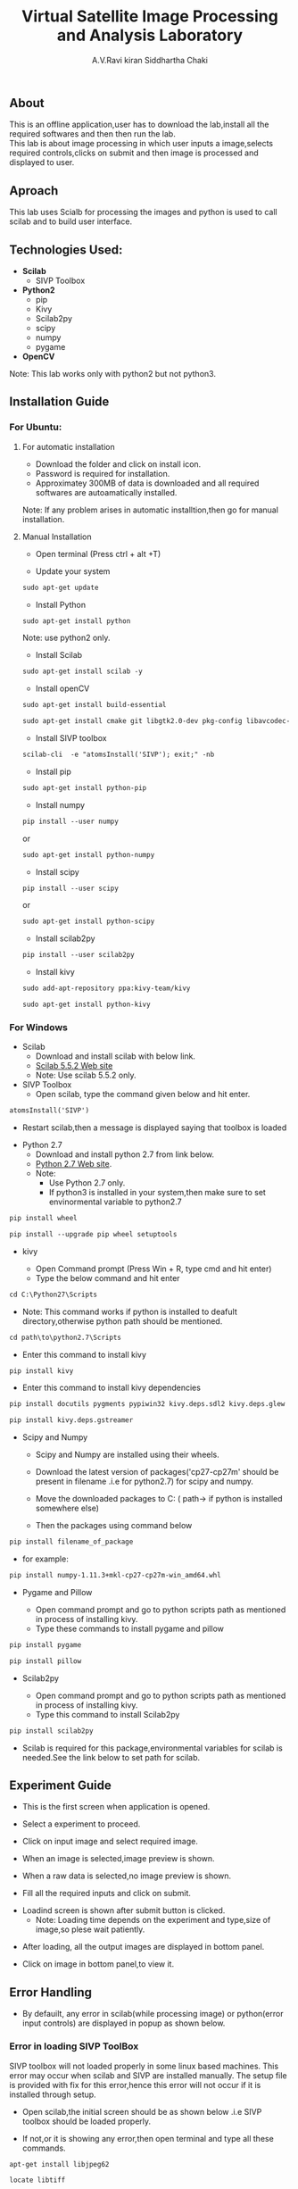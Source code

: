 #+TITLE:     Virtual Satellite Image Processing and Analysis Laboratory
#+AUTHOR:    A.V.Ravi kiran
#+AUTHOR:    Siddhartha Chaki
#+EMAIL:     me15btech11039@iith.ac.in
#+EMAIL:     siddharthachaki02@gmail.com

#+DESCRIPTION: This document contains all the information of Virtual Satellite Image Processing and Analysis Laboratory.

** About
This is an offline application,user has to download the lab,install all the required softwares and then then run the lab.\\
This lab is about image processing in which user inputs a image,selects required controls,clicks on submit and then image is processed and displayed to user.

** Aproach
This lab uses Scialb for processing the images and python is used to call scilab and to build user interface.

** Technologies Used:

- *Scilab*
 + SIVP Toolbox 
 
- *Python2*
 + pip
 + Kivy
 + Scilab2py
 + scipy
 + numpy
 + pygame

- *OpenCV*

Note: This lab works only with python2 but not python3.

** Installation Guide

*** For Ubuntu:

**** For automatic installation

- Download the folder and click on install icon.
- Password is required for installation.
- Approximatey 300MB of data is downloaded and all required softwares are autoamatically installed.

Note: If any problem arises in automatic installtion,then go for manual installation.

**** Manual Installation

 - Open terminal (Press ctrl + alt +T)
 
 - Update your system
 
#+begin_src org
sudo apt-get update
#+end_src

 - Install Python
 
#+begin_src org
sudo apt-get install python
#+end_src

Note: use python2 only.

 - Install Scilab
 
#+begin_src org
sudo apt-get install scilab -y
#+end_src
 
 - Install openCV
 
 #+begin_src org
sudo apt-get install build-essential
#+end_src

#+begin_src org
sudo apt-get install cmake git libgtk2.0-dev pkg-config libavcodec-dev libavformat-dev libswscale-dev
#+end_src

- Install SIVP toolbox 

#+begin_src org
scilab-cli  -e "atomsInstall('SIVP'); exit;" -nb
#+end_src

 - Install pip
 
#+begin_src org
sudo apt-get install python-pip
#+end_src

 - Install numpy

#+begin_src org
pip install --user numpy
#+end_src

#+begin_center
or
#+end_center

#+begin_src org
sudo apt-get install python-numpy
#+end_src

 - Install scipy
 
#+begin_src org
pip install --user scipy
#+end_src

#+begin_center
or
#+end_center

#+begin_src org
sudo apt-get install python-scipy
#+end_src

 - Install scilab2py
 
#+begin_src org
pip install --user scilab2py
#+end_src

 - Install kivy

#+begin_src org
sudo add-apt-repository ppa:kivy-team/kivy
#+end_src

#+begin_src org
sudo apt-get install python-kivy
#+end_src

*** For Windows
 - Scilab
  + Download and install scilab with below link.
  + [[https://www.scilab.org/download/previous][Scilab 5.5.2 Web site]]
  + Note: Use scilab 5.5.2 only.
 
 - SIVP Toolbox
  + Open scilab, type the command given below and hit enter.

#+begin_src org
atomsInstall('SIVP')
#+end_src
[[file:README/sivp.PNG]]

 + Restart scilab,then a message is displayed saying that toolbox is loaded
[[file:README/error2.png]]

 - Python 2.7
  + Download and install python 2.7 from link below.
  + [[https://www.python.org/downloads/release/python-2713/][Python 2.7 Web site]].
  + Note: 
    * Use Python 2.7 only.
    * If python3 is installed in your system,then make sure to set envinormental variable to python2.7
  
   * Install wheel and Pip
#+begin_src org
pip install wheel
#+end_src
#+begin_src org
pip install --upgrade pip wheel setuptools
#+end_src

 - kivy
  
  + Open Command prompt (Press Win + R, type cmd and hit enter)
  + Type the below command and hit enter 
  
#+begin_src org
cd C:\Python27\Scripts
#+end_src

   * Note: This command works if python is installed to deafult directory,otherwise python path should be mentioned.
   
#+begin_src org
cd path\to\python2.7\Scripts
#+end_src

  + Enter this command to install kivy 
#+begin_src org
pip install kivy
#+end_src

  + Enter this command to install kivy dependencies
#+begin_src org
pip install docutils pygments pypiwin32 kivy.deps.sdl2 kivy.deps.glew
#+end_src
#+begin_src org
pip install kivy.deps.gstreamer
#+end_src
 
 - Scipy and Numpy
 
  + Scipy and Numpy are installed using their wheels.
  + Download the latest version of packages('cp27-cp27m' should be present in filename .i.e for python2.7) for scipy and numpy.
   * [[http://www.lfd.uci.edu/~gohlke/pythonlibs/#scipy][scipy package Web site]]
   * [[http://www.lfd.uci.edu/~gohlke/pythonlibs/#numpy][numpy package Web site]]
  + Move the downloaded packages to C:\Python27\Scripts ( path\to\python2.7\Scripts if python is installed somewhere else)
  + Then the packages using command below
  
#+begin_src org
pip install filename_of_package
#+end_src

   * for example:
   
#+begin_src org
pip install numpy-1.11.3+mkl-cp27-cp27m-win_amd64.whl
#+end_src
 
 - Pygame and Pillow
  
  + Open command prompt and go to python scripts path as mentioned in process of installing kivy.
  + Type these commands to install pygame and pillow

#+begin_src org
pip install pygame
#+end_src

#+begin_src org
pip install pillow
#+end_src

 - Scilab2py
  
  + Open command prompt and go to python scripts path as mentioned in process of installing kivy.
  + Type this command to install Scilab2py

#+begin_src org
pip install scilab2py
#+end_src

  + Scilab is required for this package,environmental variables for scilab is needed.See the link below to set path for scilab.   
   * [[http://blink1073.github.io/scilab2py/source/installation.html][Scilab 5.5.2 path setup]]

** Experiment Guide

 - This is the first screen when application is opened.
[[file:README/step1.png]]

 - Select a experiment to proceed.
[[file:README/step2.png]]

 - Click on input image and select required image.
 [[file:README/step3.png]]
 
 - When an image is selected,image preview is shown.
[[file:README/step4.png]]

 - When a raw data is selected,no image preview is shown.
[[file:README/step5.png]]

 - Fill all the required inputs and click on submit.
[[file:README/step6.png]]

 - Loadind screen is shown after submit button is clicked.
  + Note: Loading time depends on the experiment and type,size of image,so plese wait patiently.
[[file:README/step7.png]]

 - After loading, all the output images are displayed in bottom panel.
[[file:README/step8.png]]

 - Click on image in bottom panel,to view it.
[[file:README/step9.png]]

** Error Handling

 - By defauilt, any error in scilab(while processing image) or python(error input controls) are displayed in popup as shown below.
[[file:README/error1.png]]

*** Error in loading SIVP ToolBox
SIVP toolbox will not loaded properly in some linux based machines.
This error may occur when scilab and SIVP are installed manually.
The setup file is provided with fix for this error,hence this error will not occur if it is installed through setup.

- Open scilab,the initial screen should be as shown below .i.e SIVP toolbox should be loaded properly.
[[file:README/error2.png]]
 - If not,or it is showing any error,then open terminal and type all these commands.
 
#+begin_src org
apt-get install libjpeg62
#+end_src

#+begin_src org
locate libtiff
#+end_src

#+begin_src org
cd /usr/lib/x86_64-linux-gnu/
#+end_src

#+begin_src org
ln -s libtiff.so.5 libtiff.so.4
#+end_src

*** Errors in installation process

Installation of all the required softwares either manually or through setup is purely system dependent.If any error are found in installation process,search the web for the solution or raise an issue in gitlab.

- One common error is found while installing python packages,use this command if necessary.

#+begin_src org
dpkg --configure -a
#+end_src

** References

 - Scilab:
 [[http://www.scilab.org/]]
 
 - Python2.7:
 [[https://www.python.org/]]
 
 - Scilab2py:
 [[https://pypi.python.org/pypi/scilab2py]]
 
  - kivy:
 [[https://kivy.org/#home]]
 
 - Scipy:
 [[https://www.scipy.org/]]
 
 - Numpy:
 [[http://www.numpy.org/]]

